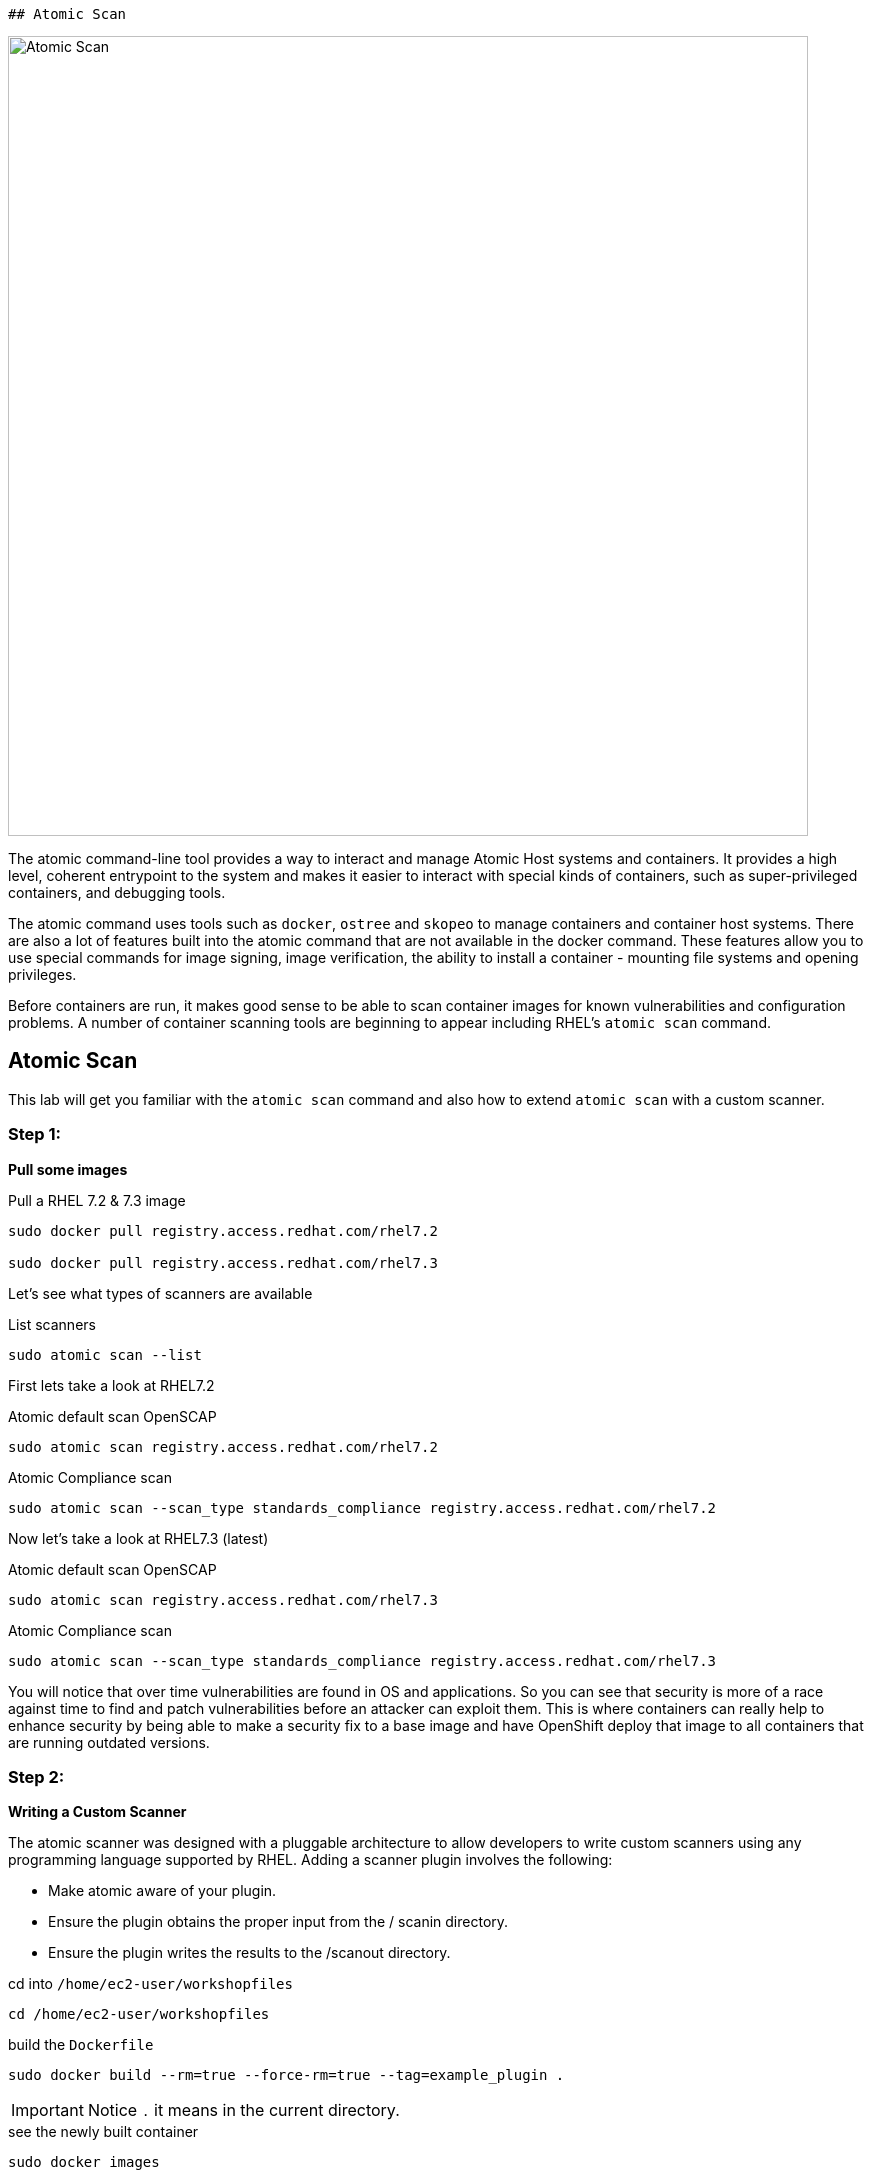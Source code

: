  ## Atomic Scan

image::/images/atomic-scan.png[Atomic Scan,800,align="center"]

The atomic command-line tool provides a way to interact and manage Atomic Host
systems and containers. It provides a high level, coherent entrypoint to the
system and makes it easier to interact with special kinds of containers, such
as super-privileged containers, and debugging tools.

The atomic command uses tools such as `docker`, `ostree` and `skopeo` to manage
containers and container host systems. There are also a lot of features built
into the atomic command that are not available in the docker command. These
features allow you to use special commands for image signing, image
verification, the ability to install a container - mounting file systems and
opening privileges.

Before containers are run, it makes good sense to be able to scan container
images for known vulnerabilities and configuration problems. A number of
container scanning tools are beginning to appear including RHEL's  `atomic
scan` command.

== Atomic Scan

This lab will get you familiar with the `atomic scan` command and also how to
extend `atomic scan` with a custom scanner.

=== Step 1:

*Pull some images*

.Pull a RHEL 7.2 & 7.3 image
[source]
----
sudo docker pull registry.access.redhat.com/rhel7.2

sudo docker pull registry.access.redhat.com/rhel7.3
----

Let's see what types of scanners are available

.List scanners
[source]
----
sudo atomic scan --list
----

First lets take a look at RHEL7.2

.Atomic default scan OpenSCAP
[source]
----
sudo atomic scan registry.access.redhat.com/rhel7.2
----

.Atomic Compliance scan
[source]
----
sudo atomic scan --scan_type standards_compliance registry.access.redhat.com/rhel7.2
----

Now let's take a look at RHEL7.3 (latest)

.Atomic default scan OpenSCAP
[source]
----
sudo atomic scan registry.access.redhat.com/rhel7.3
----

.Atomic Compliance scan
[source]
----
sudo atomic scan --scan_type standards_compliance registry.access.redhat.com/rhel7.3
----

You will notice that over time vulnerabilities are found in OS and
applications. So you can see that security is more of a race against time to
find and patch vulnerabilities before an attacker can exploit them. This is
where containers can really help to enhance security by being able to make a
security fix to a base image and have OpenShift deploy that image to all
containers that are running outdated versions.

=== Step 2:

*Writing a Custom Scanner*

The atomic scanner was designed with a pluggable architecture to allow
developers to write custom scanners using any programming language supported by
RHEL. Adding a scanner plugin involves the following:

- Make atomic aware of your plug­in.
- Ensure the plugin obtains the proper input from the / scanin directory.
- Ensure the plugin writes the results to the  /scanout directory.

.cd  into `/home/ec2-user/workshopfiles`
[source]
----
cd /home/ec2-user/workshopfiles
----

.build the `Dockerfile`
[source]
----
sudo docker build --rm=true --force-rm=true --tag=example_plugin .
----

[IMPORTANT]
Notice `.` it means in the current directory.

.see the newly built container
[source]
----
sudo docker images

...

REPOSITORY          TAG          IMAGE ID         CREATED             SIZE
example_plugin      latest       008f60125ce5     16 seconds ago      192.5 MB
----

.install the new plugin
[source]
----
sudo atomic install --name example_plugin example_plugin
----

.view the new scanner as a operation
[source]
----
sudo atomic scan --list
----

Now lets try the get rpms scan

.rpm-list
[source]
----
sudo atomic scan --scanner example_plugin --scan_type=rpm-list
registry.access.redhat.com/rhel7.3
----

== Additional Fun

Have a look at the files in the `/home/ec2-user/workshopfiles` directory. They
contain the files that make up your new `example_scanner`. The meat of the
scanner is the `list_rpms.py` Python file. This is a similar architecture to
writing
http://docs.ansible.com/ansible/dev_guide/developing_modules.html[Ansible
Module], by that as long as you adhere to the api you can write the plugin in
any language you like. Basically returning proper json that is defined in
`example_plugin`. Let see that now;

.example_plugin
[source]
----
type: scanner
scanner_name: example_plugin
image_name: example_plugin
default_scan: rpm-list
custom_args: ['-v', '/tmp/foobar:/foobar']
scans: [
 { name: rpm-list,
   args: ['python', 'list_rpms.py', 'list-rpms'],
   description: "List all RPMS",
 },
 { name: get-os,
   args: ['python', 'list_rpms.py', 'get-os'],
   description: "Get the OS of the object",
 }
]
----

So you can see that as long as you package up the scanner code in the container
and adhere to the api it should be easy to add your own custom scanner.

https://developers.redhat.com/blog/2016/05/20/creating-a-custom-atomic-scan-plug-in/#more-421256[Creating a custom atomic scan plugin]

https://access.redhat.com/documentation/en-us/red_hat_enterprise_linux_atomic_host/7/html/cli_reference/atomic_commands[Atomic Scan Commands]
